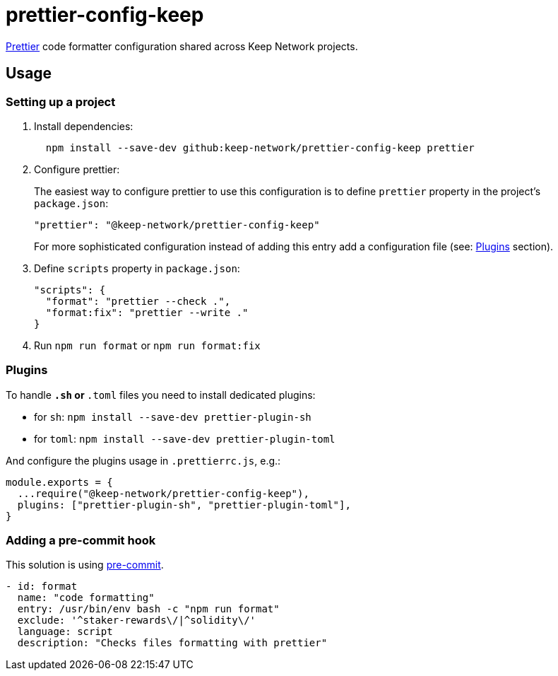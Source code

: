 # prettier-config-keep

https://prettier.io/[Prettier] code formatter configuration shared across Keep
Network projects.

## Usage

### Setting up a project

1. Install dependencies:
+
```sh
  npm install --save-dev github:keep-network/prettier-config-keep prettier
```

2. Configure prettier:
+
The easiest way to configure prettier to use this configuration is to define 
`prettier` property in the project's `package.json`:
+
```json
"prettier": "@keep-network/prettier-config-keep"
```
+
For more sophisticated configuration instead of adding this entry add a configuration
file (see: <<Plugins>> section).

3. Define `scripts` property in `package.json`:
+
```json
"scripts": {
  "format": "prettier --check .",
  "format:fix": "prettier --write ."
}
```

4. Run `npm run format` or `npm run format:fix`

### Plugins

To handle `*.sh` or `*.toml` files you need to install dedicated plugins:

- for `sh`: `npm install --save-dev prettier-plugin-sh`
- for `toml`: `npm install --save-dev prettier-plugin-toml`

And configure the plugins usage in `.prettierrc.js`, e.g.:

```js
module.exports = {
  ...require("@keep-network/prettier-config-keep"),
  plugins: ["prettier-plugin-sh", "prettier-plugin-toml"],
}
```

### Adding a pre-commit hook

This solution is using https://pre-commit.com[pre-commit].

```yaml
- id: format
  name: "code formatting"
  entry: /usr/bin/env bash -c "npm run format"
  exclude: '^staker-rewards\/|^solidity\/'
  language: script
  description: "Checks files formatting with prettier"
```
